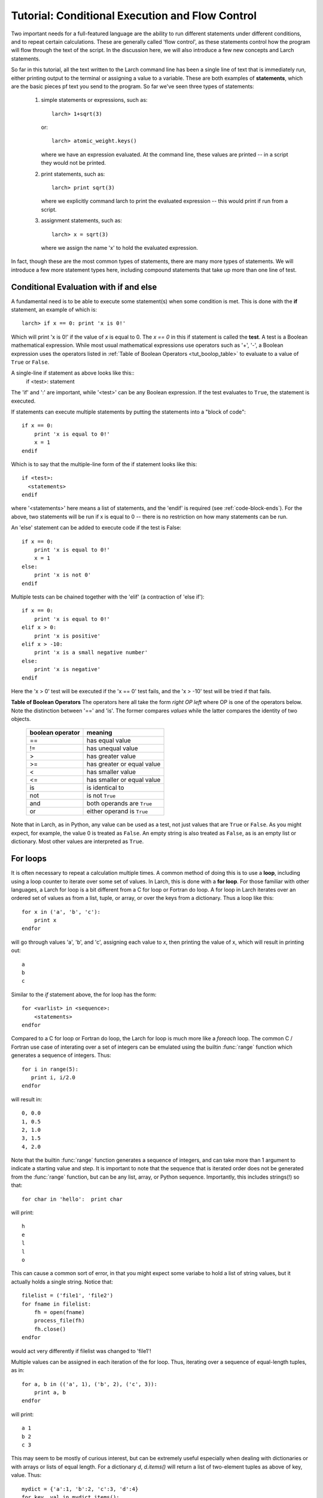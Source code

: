 =======================================================
Tutorial: Conditional Execution and Flow Control
=======================================================

Two important needs for a full-featured language are the ability to run
different statements under different conditions, and to repeat certain
calculations.  These are generally called 'flow control', as these
statements control how the program will flow through the text of the
script.  In the discussion here,  we will also introduce a few new concepts
and Larch statements.

So far in this tutorial, all the text written to the Larch command line has
been a single line of text that is immediately run, either printing output to
the terminal or assigning a value to a variable. These are both examples of
**statements**, which are the basic pieces pf text you send to the program.
So far we've seen three types of statements:

  1.  simple statements or expressions, such as::

         larch> 1+sqrt(3)

      or::

         larch> atomic_weight.keys()

      where we have an expression evaluated.  At the command line, these
      values are printed -- in a script they would not be printed.

  2.  print statements, such as::

         larch> print sqrt(3)

      where we explicitly command larch to print the evaluated
      expression -- this would print if run from a script.

  3.  assignment statements, such as::

         larch> x = sqrt(3)

      where we assign the name 'x' to hold the evaluated expression.

In fact, though these are the most common types of statements, there are
many more types of statements.  We will introduce a few more statement
types here, including compound statements that take up more than one line
of test.

Conditional Evaluation with if and else
==========================================

A fundamental need is to be able to execute some statement(s) when some
condition is met.  This is done with the **if** statement, an example of
which is::

    larch> if x == 0: print 'x is 0!'

Which will print 'x is 0!' if the value of *x* is equal to 0.  The `x == 0`
in this if statement is called the **test**.  A test is a Boolean
mathematical expression.  While most usual mathematical expressions use
operators such as '+', '-', a Boolean expression uses the operators listed
in :ref:`Table of Boolean Operators <tut_boolop_table>` to evaluate to a
value of ``True`` or ``False``.

A single-line if statement as above looks like this::
    if <test>:  statement

The 'if' and ':' are important, while '<test>' can be any Boolean
expression.  If the test evaluates to ``True``, the statement is executed.

If statements can execute multiple statements by putting the statements
into a "block of code"::

    if x == 0:
        print 'x is equal to 0!'
        x = 1
    endif

Which is to say that the multiple-line form of the if statement looks like
this::

    if <test>:
      <statements>
    endif

where '<statements>' here means a list of statements, and the 'endif' is
required (see :ref:`code-block-ends`). For the above, two statements will
be run if x is equal to 0 -- there is no restriction on how many statements
can be run.

An 'else' statement can be added to execute code if the test is False::

    if x == 0:
        print 'x is equal to 0!'
        x = 1
    else:
        print 'x is not 0'
    endif

Multiple tests can be chained together with the 'elif' (a contraction of
'else if')::

    if x == 0:
        print 'x is equal to 0!'
    elif x > 0:
        print 'x is positive'
    elif x > -10:
        print 'x is a small negative number'
    else:
        print 'x is negative'
    endif

Here the 'x > 0' test will be executed if the 'x == 0' test fails, and the
'x > -10' test will be tried if that fails.

.. _tut_boolop_table:

**Table of Boolean Operators**  The operators here all take the form
*right OP left* where OP is one of the operators below.  Note the
distinction between '==' and 'is'.  The former compares *values* while the
latter compares the identity of two objects.

  +-------------------+----------------------------+
  | boolean operator  | meaning                    |
  +===================+============================+
  |     ==            | has equal value            |
  +-------------------+----------------------------+
  |     !=            | has unequal value          |
  +-------------------+----------------------------+
  |     >             | has greater value          |
  +-------------------+----------------------------+
  |     >=            | has greater or equal value |
  +-------------------+----------------------------+
  |     <             | has smaller value          |
  +-------------------+----------------------------+
  |     <=            | has smaller or equal value |
  +-------------------+----------------------------+
  |     is            | is identical to            |
  +-------------------+----------------------------+
  |     not           | is not ``True``            |
  +-------------------+----------------------------+
  |     and           | both operands are ``True`` |
  +-------------------+----------------------------+
  |     or            | either operand is ``True`` |
  +-------------------+----------------------------+



Note that in Larch, as in Python, any value can be used as a test, not just
values that are ``True`` or ``False``.  As you might expect, for example,
the value 0 is treated as ``False``.  An empty string is also treated as
``False``, as is an empty list or dictionary.  Most other values are
interpreted as ``True``.

For loops
=============

It is often necessary to repeat a calculation multiple times.  A common
method of doing this is to use a **loop**, including using a loop counter
to iterate over some set of values.  In Larch, this is done with a **for
loop**.  For those familiar with other languages, a Larch for loop is a bit
different from a C for loop or Fortran do loop.  A for loop in Larch
iterates over an ordered set of values as from a list, tuple, or array, or
over the keys from a dictionary.   Thus a loop like this::

    for x in ('a', 'b', 'c'):
        print x
    endfor

will go through values 'a', 'b', and 'c',  assigning each value to *x*,
then printing the value of x, which will result in printing out::

    a
    b
    c

Similar to the *if* statement above, the for loop has the form::

   for <varlist> in <sequence>:
       <statements>
   endfor

Compared to a C for loop or Fortran do loop, the Larch for loop is much
more like a  *foreach* loop.  The common C / Fortran use case of interating
over a set of integers can be emulated using the builtin :func:`range`
function which generates a sequence of integers.   Thus::

   for i in range(5):
      print i, i/2.0
   endfor

will result in::

   0, 0.0
   1, 0.5
   2, 1.0
   3, 1.5
   4, 2.0

Note that the builtin :func:`range` function generates a sequence of
integers, and can take more than 1 argument to indicate a starting value
and step.  It is important to note that the sequence that is iterated order
does not be generated from the :func:`range` function, but can be any list,
array, or Python sequence.  Importantly, this includes strings(!) so that::

    for char in 'hello':  print char

will print::

    h
    e
    l
    l
    o

This can cause a common sort of error, in that you might expect some
variabe to hold a list of string values, but it actually holds a single
string.   Notice that::

    filelist = ('file1', 'file2')
    for fname in filelist:
        fh = open(fname)
        process_file(fh)
        fh.close()
    endfor

would act very differently if filelist was changed to 'file1'!

Multiple values can be assigned in each iteration of the for loop.  Thus,
iterating over a sequence of equal-length tuples, as in::

   for a, b in (('a', 1), ('b', 2), ('c', 3)):
       print a, b
   endfor

will print::

   a 1
   b 2
   c 3

This may seem to be mostly of curious interest, but can be extremely useful
especially when dealing with dictionaries or with arrays or lists of equal
length.   For a dictionary *d*, *d.items()* will return a list of
two-element tuples as above of key, value.  Thus::

   mydict = {'a':1, 'b':2, 'c':3, 'd':4}
   for key, val in mydict.items():
       print key, val
   endfor

will print (note that dictionaries do no preserve order, but the (key, val)
pairs match)::

   a 1
   c 3
   b 2
   d 4

The builtin :func:`zip` function is similarly useful, turning a sequence of
lists or arrays into a sequence of tuples of the corresponding elements of
the lists or arrays.  Thus::

   larch> a = range(10)
   larch> b = sin(a)
   larch> c = cos(a)
   larch> print zip(a, b, c)
   [(0, 0.0, 1.0), (1, 0.8414709848078965, 0.54030230586813977),
    (2, 0.90929742682568171, -0.41614683654714241), ....]

(Note that for arrays or lists of unequal length, :func:`zip` will return
tuples until any of its arguments runs out of elements).   Thus a for loop
can make use of the :func:`zip` function to iterate over multiple arrays::

   larch> a = arange(101)/10.0
   larch> print 'X   SIN(X)  SIN(Y)\n================\n'
   larch> for a, sval, cval in zip(a, sin(a), cos(a)):
   .....>     print '%.3f, %.5f, %.5f' % (a, sval, cval)
   .....> endfor

will print a table of sine and cosine values.

A final utility of note for loops is :func:`enumerate` which will return a
tuple of (index, value) for a sequence.   That is::

   larch> for i, a in enumerate('a', b', 'c'):
   .....>     print i, a
   .....> endfor

will print::

   0 a
   1 b
   2 c


It is sometimes useful to jump out of a for loop, or go onto the next value
in the sequence.   The *break* statement will exit a for loop immediately::

   for fname in filelist:
       status = get_status(fname)
       if status < 0:
          break
       endif
       more_processing(fname)
   endfor
   print 'processed up to i = ', i

may jump out of the loop before the sequence generated by 'range(10)' is
complete.  The variable 'i' will have the final used value.

To skipover an iteration of a loop but continue on, use the *continue*
statement::

   for fname in filelist:
       status = get_status(fname)
       if status < 0:
          continue
       endif
       more_processing(fname)
   endfor


While loops
=============

While a for loop generally walks through a pre-defined set of values, a
*while* loop executes as long as some test is ``True``.   The basic form
is::

   while <test>:
      <statements>
   endwhile

Here, the test works as for *if* -- it is a Boolean expression, evaluated at
each iteration of the loop. Generally, the expression will test something
that has been changed inside the loop (even if implicitly).   The classic
while loop increases a counter at each iteration::

   counter = 0
   while counter < 10:
      do_something(counter)
      counter = counter + 1
   endwhile

A while loop is easily turned into an infinite loop, simply by not
incrementing the counter.   Then again, the above loop would easily be
converted into a for loop, as the counter is incremented by a fixed amout at
each iteration.   A more realistic use would be::

   n = 1
   while n < 100:
      n = (n + 0.1) * n
      print n
   endwhile

An additional use for a while loop is to use an implicit or external
condition, such as time::

   now = time.time() # return the time in seconds since Unix epoch
   while time.time() - now < 15:   # That is 'for 15 seconds'
      do_someting()
   endwhile

The *break* and *continue* statements also work for while loops, just as they
do with for loops.   These can be used as ways to exit an other-wise infinite
while loop::

   while True:  # will never exit without break!
      answer = raw_input('guess my favorite color>')
      if answer == 'lime':
          break
      else:
          print 'Nope, try again'
      endif
   endwhile
